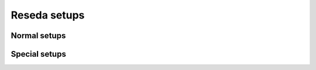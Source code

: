 =============
Reseda setups
=============

Normal setups
=============

.. setupdir:: custom/reseda/setups

Special setups
==============

.. setupdir:: custom/reseda/setups/special

